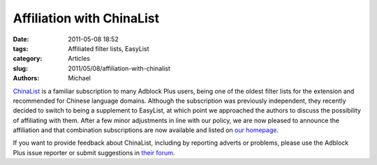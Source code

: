 Affiliation with ChinaList
##########################

:date: 2011-05-08 18:52
:tags: Affiliated filter lists, EasyList
:category: Articles
:slug: 2011/05/08/affiliation-with-chinalist
:authors: Michael

`ChinaList`_ is a familiar subscription to many Adblock Plus users, being one of the oldest filter lists for the extension and recommended for Chinese language domains. Although the subscription was previously independent, they recently decided to switch to being a supplement to EasyList, at which point we approached the authors to discuss the possibility of affiliating with them. After a few minor adjustments in line with our policy, we are now pleased to announce the affiliation and that combination subscriptions are now available and listed on `our homepage`_.

If you want to provide feedback about ChinaList, including by reporting adverts or problems, please use the Adblock Plus issue reporter or submit suggestions in `their forum`_.

.. _`ChinaList`: http://code.google.com/p/adblock-chinalist/
.. _`our homepage`: https://easylist.adblockplus.org/#chinalist
.. _`their forum`: http://groups.google.com/group/adblock-chinalist
